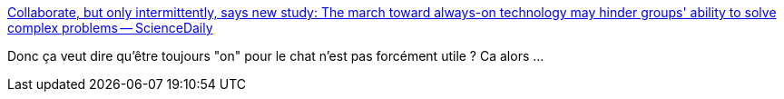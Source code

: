 :jbake-type: post
:jbake-status: published
:jbake-title: Collaborate, but only intermittently, says new study: The march toward always-on technology may hinder groups' ability to solve complex problems -- ScienceDaily
:jbake-tags: science,communication,entreprise,chat,_mois_août,_année_2018
:jbake-date: 2018-08-16
:jbake-depth: ../
:jbake-uri: shaarli/1534403097000.adoc
:jbake-source: https://nicolas-delsaux.hd.free.fr/Shaarli?searchterm=https%3A%2F%2Fwww.sciencedaily.com%2Freleases%2F2018%2F08%2F180813160528.htm&searchtags=science+communication+entreprise+chat+_mois_ao%C3%BBt+_ann%C3%A9e_2018
:jbake-style: shaarli

https://www.sciencedaily.com/releases/2018/08/180813160528.htm[Collaborate, but only intermittently, says new study: The march toward always-on technology may hinder groups' ability to solve complex problems -- ScienceDaily]

Donc ça veut dire qu'être toujours "on" pour le chat n'est pas forcément utile ? Ca alors ...
